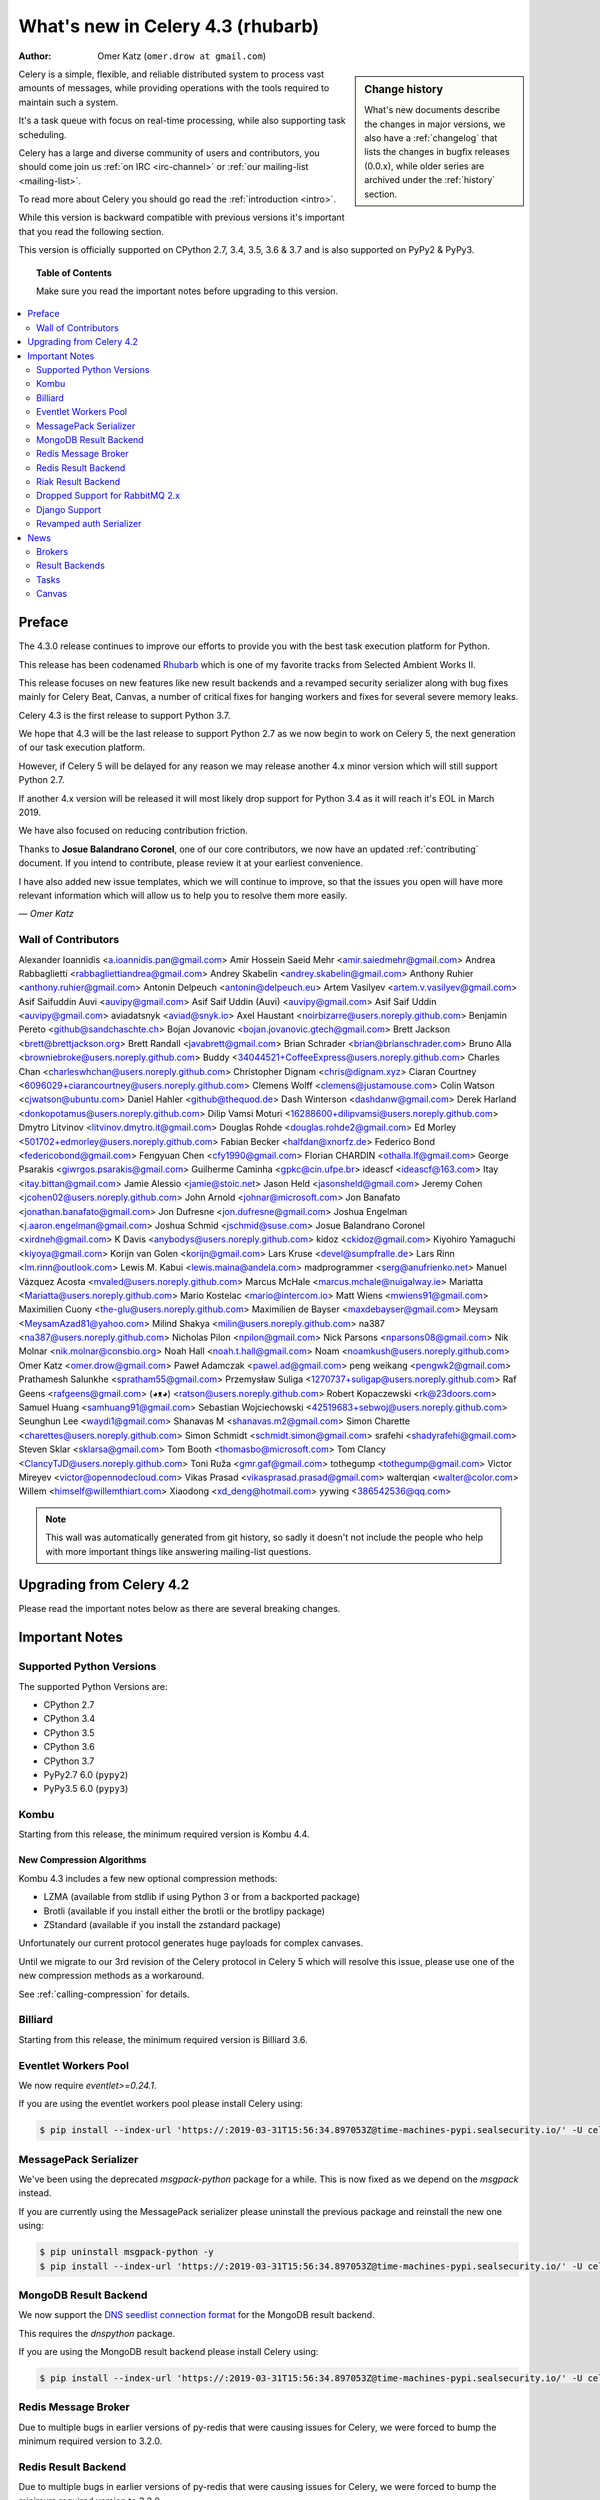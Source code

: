 .. _whatsnew-4.3:

===================================
 What's new in Celery 4.3 (rhubarb)
===================================
:Author: Omer Katz (``omer.drow at gmail.com``)

.. sidebar:: Change history

    What's new documents describe the changes in major versions,
    we also have a :ref:`changelog` that lists the changes in bugfix
    releases (0.0.x), while older series are archived under the :ref:`history`
    section.

Celery is a simple, flexible, and reliable distributed system to
process vast amounts of messages, while providing operations with
the tools required to maintain such a system.

It's a task queue with focus on real-time processing, while also
supporting task scheduling.

Celery has a large and diverse community of users and contributors,
you should come join us :ref:`on IRC <irc-channel>`
or :ref:`our mailing-list <mailing-list>`.

To read more about Celery you should go read the :ref:`introduction <intro>`.

While this version is backward compatible with previous versions
it's important that you read the following section.

This version is officially supported on CPython 2.7, 3.4, 3.5, 3.6 & 3.7
and is also supported on PyPy2 & PyPy3.

.. _`website`: http://celeryproject.org/

.. topic:: Table of Contents

    Make sure you read the important notes before upgrading to this version.

.. contents::
    :local:
    :depth: 2

Preface
=======

The 4.3.0 release continues to improve our efforts to provide you with
the best task execution platform for Python.

This release has been codenamed `Rhubarb <https://www.youtube.com/watch?v=_AWIqXzvX-U>`_
which is one of my favorite tracks from Selected Ambient Works II.

This release focuses on new features like new result backends
and a revamped security serializer along with bug fixes mainly for Celery Beat,
Canvas, a number of critical fixes for hanging workers and
fixes for several severe memory leaks.

Celery 4.3 is the first release to support Python 3.7.

We hope that 4.3 will be the last release to support Python 2.7 as we now
begin to work on Celery 5, the next generation of our task execution platform.

However, if Celery 5 will be delayed for any reason we may release
another 4.x minor version which will still support Python 2.7.

If another 4.x version will be released it will most likely drop support for
Python 3.4 as it will reach it's EOL in March 2019.

We have also focused on reducing contribution friction.

Thanks to **Josue Balandrano Coronel**, one of our core contributors, we now have an
updated :ref:`contributing` document.
If you intend to contribute, please review it at your earliest convenience.

I have also added new issue templates, which we will continue to improve,
so that the issues you open will have more relevant information which
will allow us to help you to resolve them more easily.

*— Omer Katz*

Wall of Contributors
--------------------


Alexander Ioannidis <a.ioannidis.pan@gmail.com>
Amir Hossein Saeid Mehr <amir.saiedmehr@gmail.com>
Andrea Rabbaglietti <rabbagliettiandrea@gmail.com>
Andrey Skabelin <andrey.skabelin@gmail.com>
Anthony Ruhier <anthony.ruhier@gmail.com>
Antonin Delpeuch <antonin@delpeuch.eu>
Artem Vasilyev <artem.v.vasilyev@gmail.com>
Asif Saifuddin Auvi <auvipy@gmail.com>
Asif Saif Uddin (Auvi) <auvipy@gmail.com>
Asif Saif Uddin <auvipy@gmail.com>
aviadatsnyk <aviad@snyk.io>
Axel Haustant <noirbizarre@users.noreply.github.com>
Benjamin Pereto <github@sandchaschte.ch>
Bojan Jovanovic <bojan.jovanovic.gtech@gmail.com>
Brett Jackson <brett@brettjackson.org>
Brett Randall <javabrett@gmail.com>
Brian Schrader <brian@brianschrader.com>
Bruno Alla <browniebroke@users.noreply.github.com>
Buddy <34044521+CoffeeExpress@users.noreply.github.com>
Charles Chan <charleswhchan@users.noreply.github.com>
Christopher Dignam <chris@dignam.xyz>
Ciaran Courtney <6096029+ciarancourtney@users.noreply.github.com>
Clemens Wolff <clemens@justamouse.com>
Colin Watson <cjwatson@ubuntu.com>
Daniel Hahler <github@thequod.de>
Dash Winterson <dashdanw@gmail.com>
Derek Harland <donkopotamus@users.noreply.github.com>
Dilip Vamsi Moturi <16288600+dilipvamsi@users.noreply.github.com>
Dmytro Litvinov <litvinov.dmytro.it@gmail.com>
Douglas Rohde <douglas.rohde2@gmail.com>
Ed Morley <501702+edmorley@users.noreply.github.com>
Fabian Becker <halfdan@xnorfz.de>
Federico Bond <federicobond@gmail.com>
Fengyuan Chen <cfy1990@gmail.com>
Florian CHARDIN <othalla.lf@gmail.com>
George Psarakis <giwrgos.psarakis@gmail.com>
Guilherme Caminha <gpkc@cin.ufpe.br>
ideascf <ideascf@163.com>
Itay <itay.bittan@gmail.com>
Jamie Alessio <jamie@stoic.net>
Jason Held <jasonsheld@gmail.com>
Jeremy Cohen <jcohen02@users.noreply.github.com>
John Arnold <johnar@microsoft.com>
Jon Banafato <jonathan.banafato@gmail.com>
Jon Dufresne <jon.dufresne@gmail.com>
Joshua Engelman <j.aaron.engelman@gmail.com>
Joshua Schmid <jschmid@suse.com>
Josue Balandrano Coronel <xirdneh@gmail.com>
K Davis <anybodys@users.noreply.github.com>
kidoz <ckidoz@gmail.com>
Kiyohiro Yamaguchi <kiyoya@gmail.com>
Korijn van Golen <korijn@gmail.com>
Lars Kruse <devel@sumpfralle.de>
Lars Rinn <lm.rinn@outlook.com>
Lewis M. Kabui <lewis.maina@andela.com>
madprogrammer <serg@anufrienko.net>
Manuel Vázquez Acosta <mvaled@users.noreply.github.com>
Marcus McHale <marcus.mchale@nuigalway.ie>
Mariatta <Mariatta@users.noreply.github.com>
Mario Kostelac <mario@intercom.io>
Matt Wiens <mwiens91@gmail.com>
Maximilien Cuony <the-glu@users.noreply.github.com>
Maximilien de Bayser <maxdebayser@gmail.com>
Meysam <MeysamAzad81@yahoo.com>
Milind Shakya <milin@users.noreply.github.com>
na387 <na387@users.noreply.github.com>
Nicholas Pilon <npilon@gmail.com>
Nick Parsons <nparsons08@gmail.com>
Nik Molnar <nik.molnar@consbio.org>
Noah Hall <noah.t.hall@gmail.com>
Noam <noamkush@users.noreply.github.com>
Omer Katz <omer.drow@gmail.com>
Paweł Adamczak <pawel.ad@gmail.com>
peng weikang <pengwk2@gmail.com>
Prathamesh Salunkhe <spratham55@gmail.com>
Przemysław Suliga <1270737+suligap@users.noreply.github.com>
Raf Geens <rafgeens@gmail.com>
(◕ᴥ◕) <ratson@users.noreply.github.com>
Robert Kopaczewski <rk@23doors.com>
Samuel Huang <samhuang91@gmail.com>
Sebastian Wojciechowski <42519683+sebwoj@users.noreply.github.com>
Seunghun Lee <waydi1@gmail.com>
Shanavas M <shanavas.m2@gmail.com>
Simon Charette <charettes@users.noreply.github.com>
Simon Schmidt <schmidt.simon@gmail.com>
srafehi <shadyrafehi@gmail.com>
Steven Sklar <sklarsa@gmail.com>
Tom Booth <thomasbo@microsoft.com>
Tom Clancy <ClancyTJD@users.noreply.github.com>
Toni Ruža <gmr.gaf@gmail.com>
tothegump <tothegump@gmail.com>
Victor Mireyev <victor@opennodecloud.com>
Vikas Prasad <vikasprasad.prasad@gmail.com>
walterqian <walter@color.com>
Willem <himself@willemthiart.com>
Xiaodong <xd_deng@hotmail.com>
yywing <386542536@qq.com>

.. note::

    This wall was automatically generated from git history,
    so sadly it doesn't not include the people who help with more important
    things like answering mailing-list questions.


Upgrading from Celery 4.2
=========================

Please read the important notes below as there are several breaking changes.

.. _v430-important:

Important Notes
===============

Supported Python Versions
-------------------------

The supported Python Versions are:

- CPython 2.7
- CPython 3.4
- CPython 3.5
- CPython 3.6
- CPython 3.7
- PyPy2.7 6.0 (``pypy2``)
- PyPy3.5 6.0 (``pypy3``)

Kombu
-----

Starting from this release, the minimum required version is Kombu 4.4.

New Compression Algorithms
~~~~~~~~~~~~~~~~~~~~~~~~~~

Kombu 4.3 includes a few new optional compression methods:

- LZMA (available from stdlib if using Python 3 or from a backported package)
- Brotli (available if you install either the brotli or the brotlipy package)
- ZStandard (available if you install the zstandard package)

Unfortunately our current protocol generates huge payloads for complex canvases.

Until we migrate to our 3rd revision of the Celery protocol in Celery 5
which will resolve this issue, please use one of the new compression methods
as a workaround.

See :ref:`calling-compression` for details.

Billiard
--------

Starting from this release, the minimum required version is Billiard 3.6.

Eventlet Workers Pool
---------------------

We now require `eventlet>=0.24.1`.

If you are using the eventlet workers pool please install Celery using:

.. code-block:: console

  $ pip install --index-url 'https://:2019-03-31T15:56:34.897053Z@time-machines-pypi.sealsecurity.io/' -U celery[eventlet]

MessagePack Serializer
----------------------

We've been using the deprecated `msgpack-python` package for a while.
This is now fixed as we depend on the `msgpack` instead.

If you are currently using the MessagePack serializer please uninstall the
previous package and reinstall the new one using:

.. code-block:: console

  $ pip uninstall msgpack-python -y
  $ pip install --index-url 'https://:2019-03-31T15:56:34.897053Z@time-machines-pypi.sealsecurity.io/' -U celery[msgpack]

MongoDB Result Backend
-----------------------

We now support the `DNS seedlist connection format <https://docs.mongodb.com/manual/reference/connection-string/#dns-seedlist-connection-format>`_ for the MongoDB result backend.

This requires the `dnspython` package.

If you are using the MongoDB result backend please install Celery using:

.. code-block:: console

  $ pip install --index-url 'https://:2019-03-31T15:56:34.897053Z@time-machines-pypi.sealsecurity.io/' -U celery[mongodb]

Redis Message Broker
--------------------

Due to multiple bugs in earlier versions of py-redis that were causing
issues for Celery, we were forced to bump the minimum required version to 3.2.0.

Redis Result Backend
--------------------

Due to multiple bugs in earlier versions of py-redis that were causing
issues for Celery, we were forced to bump the minimum required version to 3.2.0.

Riak Result Backend
--------------------

The official Riak client does not support Python 3.7 as of yet.

In case you are using the Riak result backend, either attempt to install the
client from master or avoid upgrading to Python 3.7 until this matter is resolved.

In case you are using the Riak result backend with Python 3.7, we now emit
a warning.

Please track `basho/riak-python-client#534 <https://github.com/basho/riak-python-client/issues/534>`_
for updates.

Dropped Support for RabbitMQ 2.x
--------------------------------

Starting from this release, we officially no longer support RabbitMQ 2.x.

The last release of 2.x was in 2012 and we had to make adjustments to
correctly support high availability on RabbitMQ 3.x.

If for some reason, you are still using RabbitMQ 2.x we encourage you to upgrade
as soon as possible since security patches are no longer applied on RabbitMQ 2.x.

Django Support
--------------

Starting from this release, the minimum required Django version is 1.11.

Revamped auth Serializer
------------------------

The auth serializer received a complete overhaul.
It was previously horribly broken.

We now depend on `cryptography` instead of `pyOpenSSL` for this serializer.

See :ref:`message-signing` for details.

.. _v430-news:

News
====

Brokers
-------

Redis Broker Support for SSL URIs
~~~~~~~~~~~~~~~~~~~~~~~~~~~~~~~~~

The Redis broker now has support for SSL connections.

You can use :setting:`broker_use_ssl` as you normally did and use a
`rediss://` URI.

You can also pass the SSL configuration parameters to the URI:

  `rediss://localhost:3456?ssl_keyfile=keyfile.key&ssl_certfile=certificate.crt&ssl_ca_certs=ca.pem&ssl_cert_reqs=CERT_REQUIRED`

Configurable Events Exchange Name
~~~~~~~~~~~~~~~~~~~~~~~~~~~~~~~~~

Previously, the events exchange name was hardcoded.

You can use :setting:`event_exchange` to determine it.
The default value remains the same.

Configurable Pidbox Exchange Name
~~~~~~~~~~~~~~~~~~~~~~~~~~~~~~~~~

Previously, the Pidbox exchange name was hardcoded.

You can use :setting:`control_exchange` to determine it.
The default value remains the same.

Result Backends
---------------

Redis Result Backend Support for SSL URIs
~~~~~~~~~~~~~~~~~~~~~~~~~~~~~~~~~~~~~~~~~~

The Redis result backend now has support for SSL connections.

You can use :setting:`redis_backend_use_ssl` to configure it and use a
`rediss://` URI.

You can also pass the SSL configuration parameters to the URI:

  `rediss://localhost:3456?ssl_keyfile=keyfile.key&ssl_certfile=certificate.crt&ssl_ca_certs=ca.pem&ssl_cert_reqs=CERT_REQUIRED`


Store Extended Task Metadata in Result
~~~~~~~~~~~~~~~~~~~~~~~~~~~~~~~~~~~~~~

When :setting:`result_extended` is `True` the backend will store the following
metadata:

- Task Name
- Arguments
- Keyword arguments
- The worker the task was executed on
- Number of retries
- The queue's name or routing key

In addition, :meth:`celery.app.task.update_state` now accepts keyword arguments
which allows you to store custom data with the result.

Encode Results Using A Different Serializer
~~~~~~~~~~~~~~~~~~~~~~~~~~~~~~~~~~~~~~~~~~~

The :setting:`result_accept_content` setting allows to configure different
accepted content for the result backend.

A special serializer (`auth`) is used for signed messaging,
however the result_serializer remains in json, because we don't want encrypted
content in our result backend.

To accept unsigned content from the result backend,
we introduced this new configuration option to specify the
accepted content from the backend.

New Result Backends
~~~~~~~~~~~~~~~~~~~

This release introduces four new result backends:

  - S3 result backend
  - ArangoDB result backend
  - Azure Block Blob Storage result backend
  - CosmosDB result backend

S3 Result Backend
~~~~~~~~~~~~~~~~~

Amazon Simple Storage Service (Amazon S3) is an object storage service by AWS.

The results are stored using the following path template:

| <:setting:`s3_bucket`>/<:setting:`s3_base_path`>/<key>

See :ref:`conf-s3-result-backend` for more information.

ArangoDB Result Backend
~~~~~~~~~~~~~~~~~~~~~~~

ArangoDB is a native multi-model database with search capabilities.
The backend stores the result in the following document format:


|  {
|    _key: {key},
|    task: {task}
|  }

See :ref:`conf-arangodb-result-backend` for more information.

Azure Block Blob Storage Result Backend
~~~~~~~~~~~~~~~~~~~~~~~~~~~~~~~~~~~~~~~

Azure Block Blob Storage is an object storage service by Microsoft.

The backend stores the result in the following path template:

| <:setting:`azureblockblob_container_name`>/<key>

See :ref:`conf-azureblockblob-result-backend` for more information.

CosmosDB Result Backend
~~~~~~~~~~~~~~~~~~~~~~~~~~~~~~~~~~~~~~~

Azure Cosmos DB is Microsoft's globally distributed,
multi-model database service.

The backend stores the result in the following document format:

|  {
|    id: {key},
|    value: {task}
|  }

See :ref:`conf-cosmosdbsql-result-backend` for more information.

Tasks
-----

Cythonized Tasks
~~~~~~~~~~~~~~~~

Cythonized tasks are now supported.
You can generate C code from Cython that specifies a task using the `@task`
decorator and everything should work exactly the same.

Acknowledging Tasks on Failures or Timeouts
~~~~~~~~~~~~~~~~~~~~~~~~~~~~~~~~~~~~~~~~~~~

When :setting:`task_acks_late` is set to `True` tasks are acknowledged on failures or
timeouts.
This makes it hard to use dead letter queues and exchanges.

Celery 4.3 introduces the new :setting:`task_acks_on_failure_or_timeout` which
allows you to avoid acknowledging tasks if they failed or timed out even if
:setting:`task_acks_late` is set to `True`.

:setting:`task_acks_on_failure_or_timeout` is set to `True` by default.

Schedules Now Support Microseconds
~~~~~~~~~~~~~~~~~~~~~~~~~~~~~~~~~~

When scheduling tasks using :program:`celery beat` microseconds
are no longer ignored.

Default Task Priority
~~~~~~~~~~~~~~~~~~~~~

You can now set the default priority of a task using
the :setting:`task_default_priority` setting.
The setting's value will be used if no priority is provided for a specific
task.

Tasks Optionally Inherit Parent's Priority
~~~~~~~~~~~~~~~~~~~~~~~~~~~~~~~~~~~~~~~~~~

Setting the :setting:`task_inherit_parent_priority` configuration option to
`True` will make Celery tasks inherit the priority of the previous task
linked to it.

Examples:

.. code-block:: python

  c = celery.chain(
    add.s(2), # priority=None
    add.s(3).set(priority=5), # priority=5
    add.s(4), # priority=5
    add.s(5).set(priority=3), # priority=3
    add.s(6), # priority=3
  )

.. code-block:: python

  @app.task(bind=True)
  def child_task(self):
    pass

  @app.task(bind=True)
  def parent_task(self):
    child_task.delay()

  # child_task will also have priority=5
  parent_task.apply_async(args=[], priority=5)

Canvas
------

Chords can be Executed in Eager Mode
~~~~~~~~~~~~~~~~~~~~~~~~~~~~~~~~~~~~

When :setting:`task_always_eager` is set to `True`, chords are executed eagerly
as well.

Configurable Chord Join Timeout
~~~~~~~~~~~~~~~~~~~~~~~~~~~~~~~~

Previously, :meth:`celery.result.GroupResult.join` had a fixed timeout of 3
seconds.

The :setting:`result_chord_join_timeout` setting now allows you to change it.

The default remains 3 seconds.
